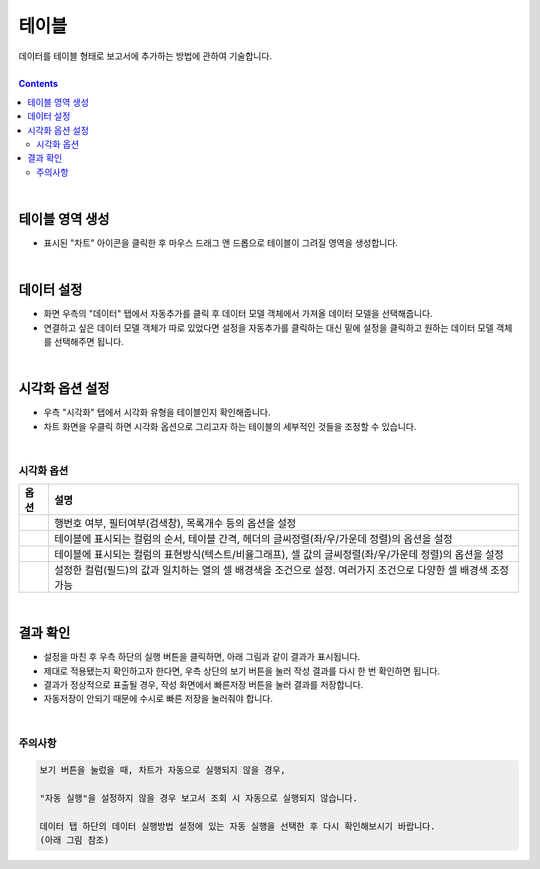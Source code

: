 ===================================================================
테이블
===================================================================

| 데이터를 테이블 형태로 보고서에 추가하는 방법에 관하여 기술합니다.

| 
.. contents::
    :backlinks: top
    
|


테이블 영역 생성
=================================================================
- 표시된 "차트" 아이콘을 클릭한 후 마우스 드래그 앤 드롭으로 테이블이 그려질 영역을 생성합니다.


.. image:: ./images/table_01.png
    :alt: 테이블_차트영역생성



|

데이터 설정
=================================================================
- 화면 우측의 "데이터" 탭에서 자동추가를 클릭 후 데이터 모델 객체에서 가져올 데이터 모델을 선택해줍니다.
- 연결하고 싶은 데이터 모델 객체가 따로 있었다면 설정을 자동추가를 클릭하는 대신 밑에 설정을 클릭하고 원하는 데이터 모델 객체를 선택해주면 됩니다.


.. image:: ./images/table_02.png
    :alt: 테이블_데이터설정


|

시각화 옵션 설정
=================================================================
- 우측 "시각화" 탭에서 시각화 유형을 테이블인지 확인해줍니다.
- 차트 화면을 우클릭 하면 시각화 옵션으로 그리고자 하는 테이블의 세부적인 것들을 조정할 수 있습니다.

.. image:: ./images/table_03.PNG
    :alt: 테이블_시각화 옵션 설정
| 
시각화 옵션
-------------------------------------------------------------------

.. |opt1| image:: ./images/table_04.PNG
    :scale: 90%
    :alt: 테이블 시각화 옵션 (1) - 일반

.. |opt2| image:: ./images/table_05.PNG
    :scale: 90%
    :alt: 테이블 시각화 옵션 (2) - 헤더

.. |opt3| image:: ./images/table_06.PNG
    :scale: 90%
    :alt: 테이블 시각화 옵션 (3) - 열

.. |opt4| image:: ./images/table_07.PNG
    :scale: 90%
    :alt: 테이블 시각화 옵션 (4) - 조건부서식

.. list-table::
   :header-rows: 1

   * - 옵션
     - 설명
   * - |opt1|
     - 행번호 여부, 필터여부(검색창), 목록개수 등의 옵션을 설정
   * - |opt2|
     - 테이블에 표시되는 컬럼의 순서, 테이블 간격, 헤더의 글씨정렬(좌/우/가운데 정렬)의 옵션을 설정
   * - |opt3|
     - 테이블에 표시되는 컬럼의 표현방식(텍스트/비율그래프), 셀 값의 글씨정렬(좌/우/가운데 정렬)의 옵션을 설정
   * - |opt4|
     - 설정한 컬럼(필드)의 값과 일치하는 열의 셀 배경색을 조건으로 설정. 여러가지 조건으로 다양한 셀 배경색 조정 가능


|

결과 확인
=================================================================

- 설정을 마친 후 우측 하단의 실행 버튼을 클릭하면, 아래 그림과 같이 결과가 표시됩니다.
- 제대로 적용됐는지 확인하고자 한다면, 우측 상단의 보기 버튼을 눌러 작성 결과를 다시 한 번 확인하면 됩니다.
- 결과가 정상적으로 표출될 경우, 작성 화면에서 빠른저장 버튼을 눌러 결과를 저장합니다.
- 자동저장이 안되기 때문에 수시로 빠른 저장을 눌러줘야 합니다.

.. image:: ./images/table_08.png
    :alt: 테이블_시각화 결과 확인

|


주의사항
-------------------------------------------------------------------

.. code::

    보기 버튼을 눌렀을 때, 차트가 자동으로 실행되지 않을 경우,

    "자동 실행"을 설정하지 않을 경우 보고서 조회 시 자동으로 실행되지 않습니다.

    데이터 탭 하단의 데이터 실행방법 설정에 있는 자동 실행을 선택한 후 다시 확인해보시기 바랍니다.
    (아래 그림 참조)

.. image:: ./images/table_10.png
    :alt: 자동실행 설정
